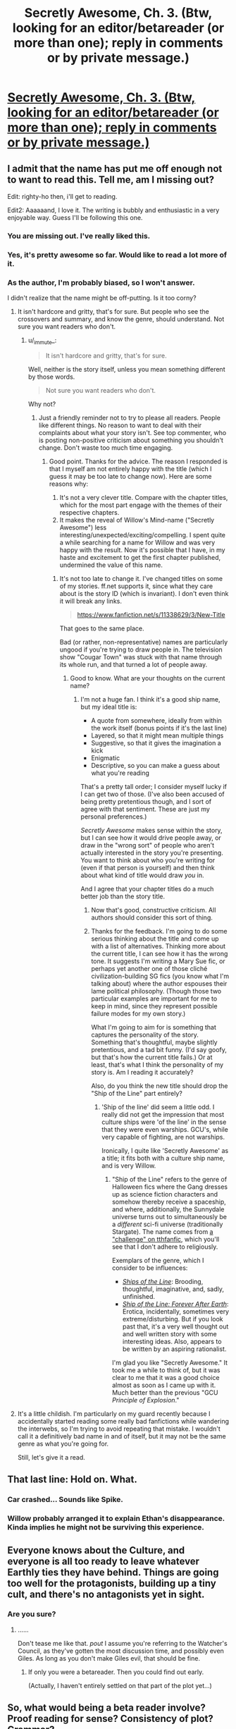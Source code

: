 #+TITLE: Secretly Awesome, Ch. 3. (Btw, looking for an editor/betareader (or more than one); reply in comments or by private message.)

* [[https://www.fanfiction.net/s/11338629/3/Ship-of-the-Line-Secretly-Awesome][Secretly Awesome, Ch. 3. (Btw, looking for an editor/betareader (or more than one); reply in comments or by private message.)]]
:PROPERTIES:
:Author: _immute_
:Score: 9
:DateUnix: 1435413737.0
:DateShort: 2015-Jun-27
:END:

** I admit that the name has put me off enough not to want to read this. Tell me, am I missing out?

Edit: righty-ho then, i'll get to reading.

Edit2: Aaaaaand, I love it. The writing is bubbly and enthusiastic in a very enjoyable way. Guess I'll be following this one.
:PROPERTIES:
:Author: FuguofAnotherWorld
:Score: 3
:DateUnix: 1435428117.0
:DateShort: 2015-Jun-27
:END:

*** You are missing out. I've really liked this.
:PROPERTIES:
:Author: kaukamieli
:Score: 3
:DateUnix: 1435431311.0
:DateShort: 2015-Jun-27
:END:


*** Yes, it's pretty awesome so far. Would like to read a lot more of it.
:PROPERTIES:
:Author: ben_sphynx
:Score: 3
:DateUnix: 1435432482.0
:DateShort: 2015-Jun-27
:END:


*** As the author, I'm probably biased, so I won't answer.

I didn't realize that the name might be off-putting. Is it too corny?
:PROPERTIES:
:Author: _immute_
:Score: 2
:DateUnix: 1435428281.0
:DateShort: 2015-Jun-27
:END:

**** It isn't hardcore and gritty, that's for sure. But people who see the crossovers and summary, and know the genre, should understand. Not sure you want readers who don't.
:PROPERTIES:
:Author: TimeLoopedPowerGamer
:Score: 3
:DateUnix: 1435429486.0
:DateShort: 2015-Jun-27
:END:

***** u/_immute_:
#+begin_quote
  It isn't hardcore and gritty, that's for sure.
#+end_quote

Well, neither is the story itself, unless you mean something different by those words.

#+begin_quote
  Not sure you want readers who don't.
#+end_quote

Why not?
:PROPERTIES:
:Author: _immute_
:Score: 2
:DateUnix: 1435429650.0
:DateShort: 2015-Jun-27
:END:

****** Just a friendly reminder not to try to please all readers. People like different things. No reason to want to deal with their complaints about what your story isn't. See top commenter, who is posting non-positive criticism about something you shouldn't change. Don't waste too much time engaging.
:PROPERTIES:
:Author: TimeLoopedPowerGamer
:Score: 5
:DateUnix: 1435431796.0
:DateShort: 2015-Jun-27
:END:

******* Good point. Thanks for the advice. The reason I responded is that I myself am not entirely happy with the title (which I guess it may be too late to change now). Here are some reasons why:

1. It's not a very clever title. Compare with the chapter titles, which for the most part engage with the themes of their respective chapters.
2. It makes the reveal of Willow's Mind-name ("Secretly Awesome") less interesting/unexpected/exciting/compelling. I spent quite a while searching for a name for Willow and was very happy with the result. Now it's possible that I have, in my haste and excitement to get the first chapter published, undermined the value of this name.
:PROPERTIES:
:Author: _immute_
:Score: 2
:DateUnix: 1435432210.0
:DateShort: 2015-Jun-27
:END:

******** It's not too late to change it. I've changed titles on some of my stories. ff.net supports it, since what they care about is the story ID (which is invariant). I don't even think it will break any links.

#+begin_quote
  [[https://www.fanfiction.net/s/11338629/3/New-Title]]
#+end_quote

That goes to the same place.

Bad (or rather, non-representative) names are particularly ungood if you're trying to draw people in. The television show "Cougar Town" was stuck with that name through its whole run, and that turned a lot of people away.
:PROPERTIES:
:Author: alexanderwales
:Score: 3
:DateUnix: 1435434496.0
:DateShort: 2015-Jun-28
:END:

********* Good to know. What are your thoughts on the current name?
:PROPERTIES:
:Author: _immute_
:Score: 1
:DateUnix: 1435434904.0
:DateShort: 2015-Jun-28
:END:

********** I'm not a huge fan. I think it's a good ship name, but my ideal title is:

- A quote from somewhere, ideally from within the work itself (bonus points if it's the last line)
- Layered, so that it might mean multiple things
- Suggestive, so that it gives the imagination a kick
- Enigmatic
- Descriptive, so you can make a guess about what you're reading

That's a pretty tall order; I consider myself lucky if I can get two of those. (I've also been accused of being pretty pretentious though, and I sort of agree with that sentiment. These are just my personal preferences.)

/Secretly Awesome/ makes sense within the story, but I can see how it would drive people away, or draw in the "wrong sort" of people who aren't actually interested in the story you're presenting. You want to think about who you're writing for (even if that person is yourself) and then think about what kind of title would draw /you/ in.

And I agree that your chapter titles do a much better job than the story title.
:PROPERTIES:
:Author: alexanderwales
:Score: 6
:DateUnix: 1435435497.0
:DateShort: 2015-Jun-28
:END:

*********** Now that's good, constructive criticism. All authors should consider this sort of thing.
:PROPERTIES:
:Author: TimeLoopedPowerGamer
:Score: 2
:DateUnix: 1435457172.0
:DateShort: 2015-Jun-28
:END:


*********** Thanks for the feedback. I'm going to do some serious thinking about the title and come up with a list of alternatives. Thinking more about the current title, I can see how it has the wrong tone. It suggests I'm writing a Mary Sue fic, or perhaps yet another one of those cliché civilization-building SG fics (you know what I'm talking about) where the author espouses their lame political philosophy. (Though those two particular examples are important for me to keep in mind, since they represent possible failure modes for my own story.)

What I'm going to aim for is something that captures the personality of the story. Something that's thoughtful, maybe slightly pretentious, and a tad bit funny. (I'd say goofy, but that's how the current title fails.) Or at least, that's what I think the personality of my story is. Am I reading it accurately?

Also, do you think the new title should drop the "Ship of the Line" part entirely?
:PROPERTIES:
:Author: _immute_
:Score: 1
:DateUnix: 1435444750.0
:DateShort: 2015-Jun-28
:END:

************ 'Ship of the line' did seem a little odd. I really did not get the impression that most culture ships were 'of the line' in the sense that they were even warships. GCU's, while very capable of fighting, are not warships.

Ironically, I quite like 'Secretly Awesome' as a title; it fits both with a culture ship name, and is very Willow.
:PROPERTIES:
:Author: ben_sphynx
:Score: 1
:DateUnix: 1435445375.0
:DateShort: 2015-Jun-28
:END:

************* "Ship of the Line" refers to the genre of Halloween fics where the Gang dresses up as science fiction characters and somehow thereby receive a spaceship, and where, additionally, the Sunnydale universe turns out to simultaneously be a /different/ sci-fi universe (traditionally Stargate). The name comes from [[http://www.tthfanfic.org/Challenge-7035/Ship+of+the+Line.htm][a "challenge" on tthfanfic]], which you'll see that I don't adhere to religiously.

Exemplars of the genre, which I consider to be influences:

- /[[http://www.tthfanfic.org/Story-29783/PitViper+Ships+of+the+Line.htm][Ships of the Line]]/: Brooding, thoughtful, imaginative, and, sadly, unfinished.
- /[[https://www.fanfiction.net/s/9280215/1/Ship-of-the-Line-Forever-After-Earth][Ship of the Line: Forever After Earth]]/: Erotica, incidentally, sometimes very extreme/disturbing. But if you look past that, it's a very well thought out and well written story with some interesting ideas. Also, appears to be written by an aspiring rationalist.

I'm glad you like "Secretly Awesome." It took me a while to think of, but it was clear to me that it was a good choice almost as soon as I came up with it. Much better than the previous "GCU /Principle of Explosion/."
:PROPERTIES:
:Author: _immute_
:Score: 1
:DateUnix: 1435447889.0
:DateShort: 2015-Jun-28
:END:


**** It's a little childish. I'm particularly on my guard recently because I accidentally started reading some really bad fanfictions while wandering the interwebs, so I'm trying to avoid repeating that mistake. I wouldn't call it a definitively bad name in and of itself, but it may not be the same genre as what you're going for.

Still, let's give it a read.
:PROPERTIES:
:Author: FuguofAnotherWorld
:Score: 3
:DateUnix: 1435433610.0
:DateShort: 2015-Jun-28
:END:


** That last line: Hold on. What.
:PROPERTIES:
:Author: JackStargazer
:Score: 3
:DateUnix: 1435418930.0
:DateShort: 2015-Jun-27
:END:

*** Car crashed... Sounds like Spike.
:PROPERTIES:
:Author: kaukamieli
:Score: 3
:DateUnix: 1435424549.0
:DateShort: 2015-Jun-27
:END:


*** Willow probably arranged it to explain Ethan's disappearance. Kinda implies he might not be surviving this experience.
:PROPERTIES:
:Author: FuguofAnotherWorld
:Score: 1
:DateUnix: 1435482830.0
:DateShort: 2015-Jun-28
:END:


** Everyone knows about the Culture, and everyone is all too ready to leave whatever Earthly ties they have behind. Things are going too well for the protagonists, building up a tiny cult, and there's no antagonists yet in sight.
:PROPERTIES:
:Author: Transfuturist
:Score: 3
:DateUnix: 1435430263.0
:DateShort: 2015-Jun-27
:END:

*** Are you sure?
:PROPERTIES:
:Author: _immute_
:Score: 3
:DateUnix: 1435430747.0
:DateShort: 2015-Jun-27
:END:

**** ......

Don't tease me like that. /pout/ I assume you're referring to the Watcher's Council, as they've gotten the most discussion time, and possibly even Giles. As long as you don't make Giles evil, that should be fine.
:PROPERTIES:
:Author: Transfuturist
:Score: 2
:DateUnix: 1435431628.0
:DateShort: 2015-Jun-27
:END:

***** If only you were a betareader. Then you could find out early.

(Actually, I haven't entirely settled on that part of the plot yet...)
:PROPERTIES:
:Author: _immute_
:Score: 2
:DateUnix: 1435431790.0
:DateShort: 2015-Jun-27
:END:


** So, what would being a beta reader involve? Proof reading for sense? Consistency of plot? Grammar?
:PROPERTIES:
:Author: ben_sphynx
:Score: 2
:DateUnix: 1435432748.0
:DateShort: 2015-Jun-27
:END:

*** To a certain extent. But ideally, it'd mostly be higher-level stuff than that -- what the sidebar calls [[http://www.reddit.com/r/rational/comments/1w4llw/by_request_two_kinds_of_involved_responses_to/][wise reading]]. We also might have free-ranging discussions about where the story might go, etc.
:PROPERTIES:
:Author: _immute_
:Score: 2
:DateUnix: 1435433029.0
:DateShort: 2015-Jun-27
:END:

**** Heh, that looks like a somewhat challenging level of involvement.
:PROPERTIES:
:Author: ben_sphynx
:Score: 2
:DateUnix: 1435435173.0
:DateShort: 2015-Jun-28
:END:

***** I know. The /quantity/ of contribution described in the link is extraordinary (though if you're willing, it would be /really/ awesome); I meant the link more as a suggestion for the /kind/ of feedback that would be the most helpful. What I would hope is that my betas would be willing to talk about where the story is going, how well the themes work, ways to improve things, stuff it would be awesome to see, analysis of characters, tone of voice, etc., rather than merely pointing out typos or awkward language (which is, of course, still helpful). Basically, just direct feedback on the kinds of things an involved reader would be thinking about. Want in?
:PROPERTIES:
:Author: _immute_
:Score: 2
:DateUnix: 1435437131.0
:DateShort: 2015-Jun-28
:END:

****** Well, I can give it a go.
:PROPERTIES:
:Author: ben_sphynx
:Score: 2
:DateUnix: 1435445678.0
:DateShort: 2015-Jun-28
:END:

******* Awesome! I've invited you to the private subreddit.
:PROPERTIES:
:Author: _immute_
:Score: 1
:DateUnix: 1435448638.0
:DateShort: 2015-Jun-28
:END:


** Reading this for the first time.

I think that the title is misleading, because there is nothing secret about how awesome this story is.
:PROPERTIES:
:Author: callmebrotherg
:Score: 1
:DateUnix: 1435447850.0
:DateShort: 2015-Jun-28
:END:

*** Thank you! I guess I'll have to work harder at concealing my true powers (such as they are) in the future.
:PROPERTIES:
:Author: _immute_
:Score: 1
:DateUnix: 1435448088.0
:DateShort: 2015-Jun-28
:END:

